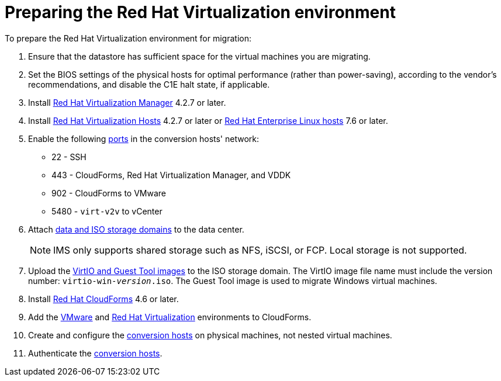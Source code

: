 [id="Preparing_the_rhv_target_environment"]
= Preparing the Red Hat Virtualization environment

To prepare the Red Hat Virtualization environment for migration:

. Ensure that the datastore has sufficient space for the virtual machines you are migrating.

. Set the BIOS settings of the physical hosts for optimal performance (rather than power-saving), according to the vendor's recommendations, and disable the C1E halt state, if applicable.

. Install  link:https://access.redhat.com/documentation/en-us/red_hat_virtualization/4.2/html-single/installation_guide/#part-Installing_the_Red_Hat_Virtualization_Manager[Red Hat Virtualization Manager] 4.2.7 or later.

. Install   link:https://access.redhat.com/documentation/en-us/red_hat_virtualization/4.2/html-single/installation_guide/#Installing_RHVH[Red Hat Virtualization Hosts] 4.2.7 or later or  link:https://access.redhat.com/documentation/en-us/red_hat_virtualization/4.2/html-single/installation_guide/#Red_Hat_Enterprise_Linux_Hosts[Red Hat Enterprise Linux hosts] 7.6 or later.

. Enable the following https://access.redhat.com/articles/417343[ports] in the conversion hosts' network:
* 22 - SSH
* 443 - CloudForms, Red Hat Virtualization Manager, and VDDK
* 902 - CloudForms to VMware
* 5480 - `virt-v2v` to vCenter

. Attach  link:https://access.redhat.com/documentation/en-us/red_hat_virtualization/4.2/html-single/administration_guide/#chap-Storage[data and ISO storage domains] to the data center.
+
[NOTE]
====
IMS only supports shared storage such as NFS, iSCSI, or FCP. Local storage is not supported.
====

. Upload the link:https://access.redhat.com/documentation/en-us/red_hat_virtualization/4.2/html-single/administration_guide/#Uploading_the_VirtIO_and_Guest_Tool_Image_Files_to_an_ISO_Storage_Domain[VirtIO and Guest Tool images] to the ISO storage domain. The VirtIO image file name must include the version number: `virtio-win-_version_.iso`. The Guest Tool image is used to migrate Windows virtual machines.

. Install link:https://access.redhat.com/documentation/en-us/red_hat_cloudforms/4.6/html/installing_red_hat_cloudforms_on_red_hat_virtualization/[Red Hat CloudForms] 4.6 or later.

. Add the link:https://access.redhat.com/documentation/en-us/red_hat_cloudforms/4.6/html-single/managing_providers/#vmware_vcenter_providers[VMware] and link:https://access.redhat.com/documentation/en-us/red_hat_cloudforms/4.6/html-single/managing_providers/#red_hat_virtualization_providers[Red Hat Virtualization] environments to CloudForms.

. Create and configure the xref:Conversion_hosts[conversion hosts] on physical machines, not nested virtual machines.

. Authenticate the  link:https://access.redhat.com/documentation/en-us/red_hat_cloudforms/4.6/html-single/managing_providers/#authenticating_rhv_hosts[conversion hosts].
